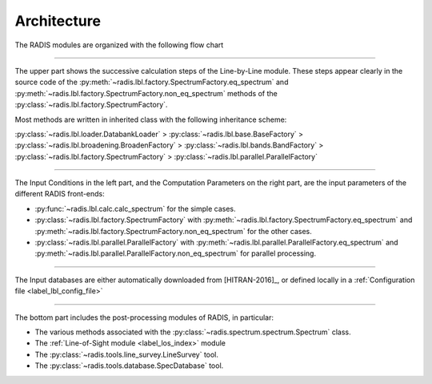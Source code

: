 .. _label_dev_architecture:
============
Architecture
============

The RADIS modules are organized with the following flow chart

.. image:: RADIS_flow_chart.*
    :alt: https://radis.readthedocs.io/en/latest/_images/RADIS_flow_chart.svg

-------------------------------------------------------------------------

The upper part shows the successive calculation steps of the Line-by-Line module. 
These steps appear clearly in the source code of the 
:py:meth:`~radis.lbl.factory.SpectrumFactory.eq_spectrum` and 
:py:meth:`~radis.lbl.factory.SpectrumFactory.non_eq_spectrum` methods of the 
:py:class:`~radis.lbl.factory.SpectrumFactory`. 

Most methods are written in inherited class with the following inheritance scheme:
    
:py:class:`~radis.lbl.loader.DatabankLoader` > :py:class:`~radis.lbl.base.BaseFactory` > 
:py:class:`~radis.lbl.broadening.BroadenFactory` > :py:class:`~radis.lbl.bands.BandFactory` > 
:py:class:`~radis.lbl.factory.SpectrumFactory` > :py:class:`~radis.lbl.parallel.ParallelFactory`


-------------------------------------------------------------------------

The Input Conditions in the left part, and the Computation Parameters on the right part,
are the input parameters of the different RADIS front-ends:

- :py:func:`~radis.lbl.calc.calc_spectrum` for the simple cases.
- :py:class:`~radis.lbl.factory.SpectrumFactory` with :py:meth:`~radis.lbl.factory.SpectrumFactory.eq_spectrum` 
  and :py:meth:`~radis.lbl.factory.SpectrumFactory.non_eq_spectrum` for the other cases.
- :py:class:`~radis.lbl.parallel.ParallelFactory` with :py:meth:`~radis.lbl.parallel.ParallelFactory.eq_spectrum` 
  and :py:meth:`~radis.lbl.parallel.ParallelFactory.non_eq_spectrum` for parallel processing.


-------------------------------------------------------------------------

The Input databases are either automatically downloaded from [HITRAN-2016]_, or defined
locally in a :ref:`Configuration file <label_lbl_config_file>`

-------------------------------------------------------------------------


The bottom part includes the post-processing modules of RADIS, in particular:

- The various methods associated with the :py:class:`~radis.spectrum.spectrum.Spectrum` class. 

- The :ref:`Line-of-Sight module <label_los_index>` module 

- The :py:class:`~radis.tools.line_survey.LineSurvey` tool.

- The :py:class:`~radis.tools.database.SpecDatabase` tool. 
